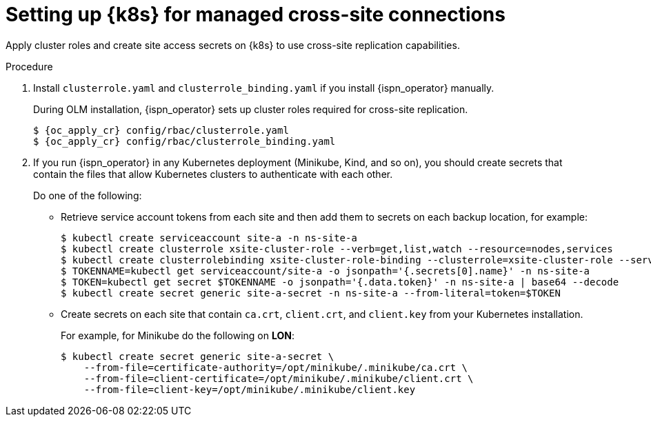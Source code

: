[id='applying-cluster-roles-xsite_{context}']
= Setting up {k8s} for managed cross-site connections

[role="_abstract"]
Apply cluster roles and create site access secrets on {k8s} to use cross-site replication capabilities.

.Procedure

. Install `clusterrole.yaml` and `clusterrole_binding.yaml` if you install {ispn_operator} manually.
+
During OLM installation, {ispn_operator} sets up cluster roles required for cross-site replication.
+
[source,options="nowrap",subs=attributes+]
----
$ {oc_apply_cr} config/rbac/clusterrole.yaml
$ {oc_apply_cr} config/rbac/clusterrole_binding.yaml
----

. If you run {ispn_operator} in any Kubernetes deployment (Minikube, Kind, and so on), you should create secrets that contain the files that allow Kubernetes clusters to authenticate with each other.
+
Do one of the following:
+
* Retrieve service account tokens from each site and then add them to secrets on each backup location, for example:
+
[source,options="nowrap",subs=attributes+]
----
$ kubectl create serviceaccount site-a -n ns-site-a
$ kubectl create clusterrole xsite-cluster-role --verb=get,list,watch --resource=nodes,services
$ kubectl create clusterrolebinding xsite-cluster-role-binding --clusterrole=xsite-cluster-role --serviceaccount=ns-site-a:site-a
$ TOKENNAME=kubectl get serviceaccount/site-a -o jsonpath='{.secrets[0].name}' -n ns-site-a
$ TOKEN=kubectl get secret $TOKENNAME -o jsonpath='{.data.token}' -n ns-site-a | base64 --decode
$ kubectl create secret generic site-a-secret -n ns-site-a --from-literal=token=$TOKEN
----
+
* Create secrets on each site that contain `ca.crt`, `client.crt`, and `client.key` from your Kubernetes installation.
+
For example, for Minikube do the following on **LON**:
+
[source,options="nowrap",subs=attributes+]
----
$ kubectl create secret generic site-a-secret \
    --from-file=certificate-authority=/opt/minikube/.minikube/ca.crt \
    --from-file=client-certificate=/opt/minikube/.minikube/client.crt \
    --from-file=client-key=/opt/minikube/.minikube/client.key
----

//-
